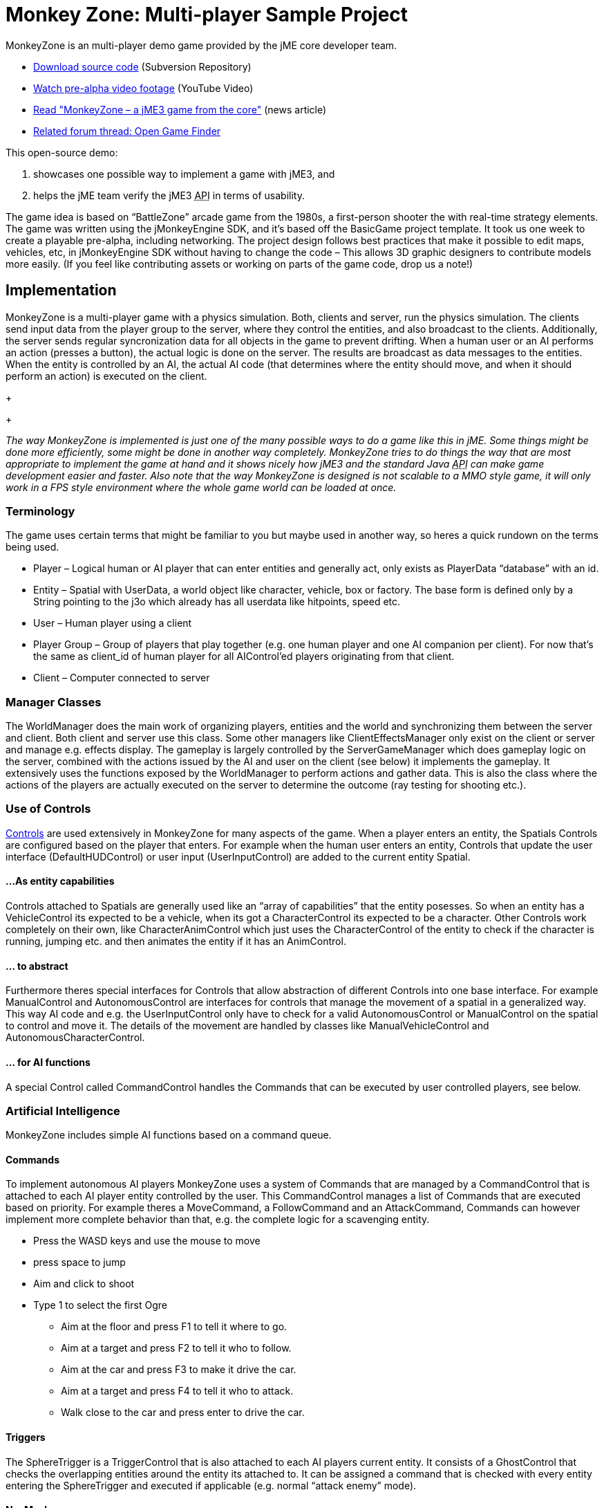 

= Monkey Zone: Multi-player Sample Project

MonkeyZone is an multi-player demo game provided by the jME core developer team.


*  link:http://monkeyzone.googlecode.com/svn/trunk/[Download source code] (Subversion Repository)
*  link:http://www.youtube.com/watch?v=98yITEoJvqE[Watch pre-alpha video footage] (YouTube Video)
*  link:http://jmonkeyengine.org/2011/02/13/monkeyzone-a-jme3-game-from-the-core/[Read &quot;MonkeyZone – a jME3 game from the core&quot;] (news article)
*  link:http://jmonkeyengine.org/groups/user-code-projects/forum/topic/open-game-finder/[Related forum thread: Open Game Finder]

This open-source demo:


.  showcases one possible way to implement a game with jME3, and
.  helps the jME team verify the jME3 +++<abbr title="Application Programming Interface">API</abbr>+++ in terms of usability.

The game idea is based on “BattleZone” arcade game from the 1980s, a first-person shooter the with real-time strategy elements.
The game was written using the jMonkeyEngine SDK, and it's based off the BasicGame project template. It took us one week to create a playable pre-alpha, including networking.
The project design follows best practices that make it possible to edit maps, vehicles, etc, in jMonkeyEngine SDK without having to change the code – This allows 3D graphic designers to contribute models more easily. (If you feel like contributing assets or working on parts of the game code, drop us a note!)



== Implementation

MonkeyZone is a multi-player game with a physics simulation. Both, clients and server, run the physics simulation. The clients send input data from the player group to the server, where they control the entities, and also broadcast to the clients. Additionally, the server sends regular syncronization data for all objects in the game to prevent drifting.
When a human user or an AI performs an action (presses a button), the actual logic is done on the server. The results are broadcast as data messages to the entities. When the entity is controlled by an AI, the actual AI code (that determines where the entity should move, and when it should perform an action) is executed on the client.
+
+

_The way MonkeyZone is implemented is just one of the many possible ways to do a game like this in jME. Some things might be done more efficiently, some might be done in another way completely. MonkeyZone tries to do things the way that are most appropriate to implement the game at hand and it shows nicely how jME3 and the standard Java +++<abbr title="Application Programming Interface">API</abbr>+++ can make game development easier and faster. Also note that the way MonkeyZone is designed is not scalable to a MMO style game, it will only work in a FPS style environment where the whole game world can be loaded at once._



=== Terminology

The game uses certain terms that might be familiar to you but maybe used in another way, so heres a quick rundown on the terms being used.


*  Player –	Logical human or AI player that can enter entities and generally act, only exists as PlayerData “database” with an id.
*  Entity –	Spatial with UserData, a world object like character, vehicle, box or factory. The base form is defined only by a String pointing to the j3o which already has all userdata like hitpoints, speed etc.
*  User –	Human player using a client
*  Player Group – Group of players that play together (e.g. one human player and one AI companion per client). For now that's the same as client_id of human player for all AIControl’ed players originating from that client.
*  Client –	Computer connected to server


=== Manager Classes

The WorldManager does the main work of organizing players, entities and the world and synchronizing them between the server and client. Both client and server use this class. Some other managers like ClientEffectsManager only exist on the client or server and manage e.g. effects display.
The gameplay is largely controlled by the ServerGameManager which does gameplay logic on the server, combined with the actions issued by the AI and user on the client (see below) it implements the gameplay. It extensively uses the functions exposed by the WorldManager to perform actions and gather data. This is also the class where the actions of the players are actually executed on the server to determine the outcome (ray testing for shooting etc.).



=== Use of Controls

<<custom_controls#,Controls>> are used extensively in MonkeyZone for many aspects of the game. When a player enters an entity, the Spatials Controls are configured based on the player that enters. For example when the human user enters an entity, Controls that update the user interface (DefaultHUDControl) or user input (UserInputControl) are added to the current entity Spatial.



==== ...As entity capabilities

Controls attached to Spatials are generally used like an “array of capabilities” that the entity posesses. So when an entity has a VehicleControl its expected to be a vehicle, when its got a CharacterControl its expected to be a character.
Other Controls work completely on their own, like CharacterAnimControl which just uses the CharacterControl of the entity to check if the character is running, jumping etc. and then animates the entity if it has an AnimControl.



==== ... to abstract

Furthermore theres special interfaces for Controls that allow abstraction of different Controls into one base interface. For example ManualControl and AutonomousControl are interfaces for controls that manage the movement of a spatial in a generalized way. This way AI code and e.g. the UserInputControl only have to check for a valid AutonomousControl or ManualControl on the spatial to control and move it. The details of the movement are handled by classes like ManualVehicleControl and AutonomousCharacterControl.



==== ... for AI functions

A special Control called CommandControl handles the Commands that can be executed by user controlled players, see below.



=== Artificial Intelligence

MonkeyZone includes simple AI functions based on a command queue.



==== Commands

To implement autonomous AI players MonkeyZone uses a system of Commands that are managed by a CommandControl that is attached to each AI player entity controlled by the user. This CommandControl manages a list of Commands that are executed based on priority. For example theres a MoveCommand, a FollowCommand and an AttackCommand, Commands can however implement more complete behavior than that, e.g. the complete logic for a scavenging entity.


*  Press the WASD keys and use the mouse to move
*  press space to jump
*  Aim and click to shoot
*  Type 1 to select the first Ogre
**  Aim at the floor and press F1 to tell it where to go.
**  Aim at a target and press F2 to tell it who to follow.
**  Aim at the car and press F3 to make it drive the car.
**  Aim at a target and press F4 to tell it who to attack.
**  Walk close to the car and press enter to drive the car.



==== Triggers

The SphereTrigger is a TriggerControl that is also attached to each AI players current entity. It consists of a GhostControl that checks the overlapping entities around the entity its attached to. It can be assigned a command that is checked with every entity entering the SphereTrigger and executed if applicable (e.g. normal “attack enemy” mode).



==== NavMesh

For each map a navigation mesh is generated that allows the entities to navigate the terrain. Autonomous entities automatically get a NavigationControl based on the current map. The AutonomousControl implementations automatically recognize the NavigationControl attached to the Spatial and use it for navigation. The NavMeshNavigationControl implementation contains a reference to the levels NavMesh and implements a navigation algorithm similar to the A* algorithm.



=== Networking

Networking is realized in the PhysicsSyncManager which we hope to extend to a state where it can serve as a general sync system for physics based network games.
The sync manager basically puts a timestamp on every message sent from the server and then buffers all arriving messages on the client within a certain time window. This allows to compensate for messages arriving too soon or too late within the constraints of the buffer, a future version might step the clients physics space different to compensate for network delays without “snapping”.



== Use of jMonkeyEngine SDK tools

All assets used in the game, like entity models and loaded maps can be preconfigured and edited using the jMonkeyEngine SDK. For example, to add a new vehicle type, a vehicle is created in the jMonkeyEngine SDK vehicle editor and UserData like Speed, HitPoints etc. is applied directly in the editor. When the model is loaded in the game it is automatically configured based on these settings, the same accounts for maps that are loaded, special Nodes that mark e.g. player start locations are recognized automatically etc.



=== UserData

Entities (Nodes and Geometries) that are loaded from disk have certain UserData like HitPoints, Speed etc. that is used to configure the entity at runtime. The jMonkeyEngine SDK allows adding and editing this UserData, so entity properties are editable visually.



=== Physics

VehicleControls, CharacterControls and RigidBodyControls with mesh collision shape for terrain and objects are generated in the jMonkeyEngine SDK and saved in the entity j3o file. When an entity is loaded, the type of entity is identified based on the available controls and UserData and it is configured accordingly.



== API Info


=== Designer Infos

Editable UserData of entity Spatials:


*  (float) HitPoints
*  (float) MaxHitPoints
*  (float) Speed

Entity Spatial marking Node names:


*  AimNode
*  CameraAttachment
*  ShootAttachment

Level Spatial marking Node names:


*  StartPoint
*  PowerSource
*  MetalField


==== Developer Infos

Programmatic UserData of entities:


*  (long) entity_id
*  (int) group_id
*  (long) player_id

Programmatic PlayerData:


*  (long) id
*  (int) group_id
*  (long) entity_id
*  (long) character_entity_id


== The Future

Have a look at the code and feel free to ask about it, if you want any new features, you are free to implement them. ;)
MonkeyZone is hosted at GoogleCode, where you can check out the jMonkeyEngine SDK-ready project via svn:


.  jMonkeyEngine SDK→Team→Subversion→Checkout,
.  Enter the SVN +++<abbr title="Uniform Resource Locator">URL</abbr>+++ `link:http://monkeyzone.googlecode.com/svn/trunk/[http://monkeyzone.googlecode.com/svn/trunk/]`
.  Download, open, and build the project
.  Run the server first (com.jme3.monkeyzone.ServerMain), and then a client (com.jme3.monkeyzone.ClientMain).


== Troubleshooting

.  After download, errors could appear because jme3tools.navmesh.util\NavMeshGenerator.java import com.jme3.terrain.Terrain is not known, you should correct this by setting Project Properties &gt; Libraries &gt; Add Library &gt; jme3-libraries-terrain 
<tags><tag target="network" /><tag target="basegame" /><tag target="physics" /><tag target="inputs" /><tag target="spidermonkey" /></tags>
